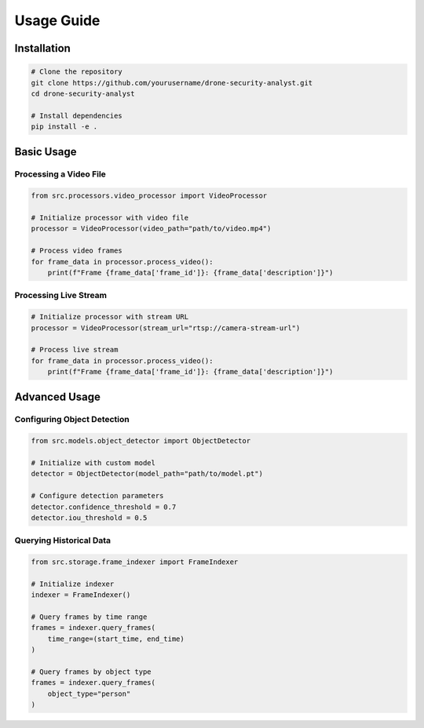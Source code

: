 Usage Guide
==========

Installation
-----------

.. code-block:: bash

   # Clone the repository
   git clone https://github.com/yourusername/drone-security-analyst.git
   cd drone-security-analyst

   # Install dependencies
   pip install -e .

Basic Usage
----------

Processing a Video File
~~~~~~~~~~~~~~~~~~~~~

.. code-block:: python

   from src.processors.video_processor import VideoProcessor

   # Initialize processor with video file
   processor = VideoProcessor(video_path="path/to/video.mp4")

   # Process video frames
   for frame_data in processor.process_video():
       print(f"Frame {frame_data['frame_id']}: {frame_data['description']}")

Processing Live Stream
~~~~~~~~~~~~~~~~~~~~

.. code-block:: python

   # Initialize processor with stream URL
   processor = VideoProcessor(stream_url="rtsp://camera-stream-url")

   # Process live stream
   for frame_data in processor.process_video():
       print(f"Frame {frame_data['frame_id']}: {frame_data['description']}")

Advanced Usage
------------

Configuring Object Detection
~~~~~~~~~~~~~~~~~~~~~~~~~

.. code-block:: python

   from src.models.object_detector import ObjectDetector

   # Initialize with custom model
   detector = ObjectDetector(model_path="path/to/model.pt")

   # Configure detection parameters
   detector.confidence_threshold = 0.7
   detector.iou_threshold = 0.5

Querying Historical Data
~~~~~~~~~~~~~~~~~~~~~~

.. code-block:: python

   from src.storage.frame_indexer import FrameIndexer

   # Initialize indexer
   indexer = FrameIndexer()

   # Query frames by time range
   frames = indexer.query_frames(
       time_range=(start_time, end_time)
   )

   # Query frames by object type
   frames = indexer.query_frames(
       object_type="person"
   ) 